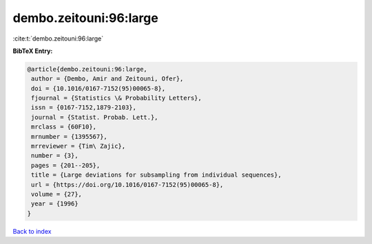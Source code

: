 dembo.zeitouni:96:large
=======================

:cite:t:`dembo.zeitouni:96:large`

**BibTeX Entry:**

.. code-block:: bibtex

   @article{dembo.zeitouni:96:large,
    author = {Dembo, Amir and Zeitouni, Ofer},
    doi = {10.1016/0167-7152(95)00065-8},
    fjournal = {Statistics \& Probability Letters},
    issn = {0167-7152,1879-2103},
    journal = {Statist. Probab. Lett.},
    mrclass = {60F10},
    mrnumber = {1395567},
    mrreviewer = {Tim\ Zajic},
    number = {3},
    pages = {201--205},
    title = {Large deviations for subsampling from individual sequences},
    url = {https://doi.org/10.1016/0167-7152(95)00065-8},
    volume = {27},
    year = {1996}
   }

`Back to index <../By-Cite-Keys.rst>`_
